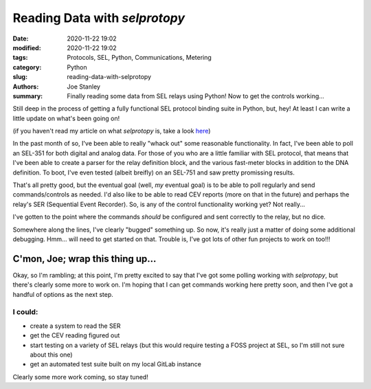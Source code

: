 Reading Data with `selprotopy`
##############################

:date: 2020-11-22 19:02
:modified: 2020-11-22 19:02
:tags: Protocols, SEL, Python, Communications, Metering
:category: Python
:slug: reading-data-with-selprotopy
:authors: Joe Stanley
:summary: Finally reading some data from SEL relays using Python! Now to get the controls working...


Still deep in the process of getting a fully functional SEL protocol binding suite in Python, but,
hey! At least I can write a little update on what's been going on!

(if you haven't read my article on what `selprotopy` is, take a look `here`_)

.. _here: https://blog.stanleysolutionsnw.com/sel-protocol-coming-to-python.html

In the past month of so, I've been able to really "whack out" some reasonable functionality. In
fact, I've been able to poll an SEL-351 for both digital and analog data. For those of you who
are a little familiar with SEL protocol, that means that I've been able to create a parser for
the relay definition block, and the various fast-meter blocks in addition to the DNA definition.
To boot, I've even tested (albeit breifly) on an SEL-751 and saw pretty promissing results.

That's all pretty good, but the eventual goal (well, *my* eventual goal) is to be able to poll
regularly and send commands/controls as needed. I'd also like to be able to read CEV reports
(more on that in the future) and perhaps the relay's SER (Sequential Event Recorder). So, is any
of the control functionality working yet? Not really...

I've gotten to the point where the commands *should* be configured and sent correctly to the
relay, but no dice.

Somewhere along the lines, I've clearly "bugged" something up. So now, it's really just a matter
of doing some additional debugging. Hmm... will need to get started on that. Trouble is, I've got
lots of other fun projects to work on too!!!

C'mon, Joe; wrap this thing up...
---------------------------------

Okay, so I'm rambling; at this point, I'm pretty excited to say that I've got some polling working
with `selprotopy`, but there's clearly some more to work on. I'm hoping that I can get commands
working here pretty soon, and then I've got a handful of options as the next step.

I could:
========

- create a system to read the SER
- get the CEV reading figured out
- start testing on a variety of SEL relays (but this would require testing a FOSS project at SEL,
  so I'm still not sure about this one)
- get an automated test suite built on my local GitLab instance

Clearly some more work coming, so stay tuned!